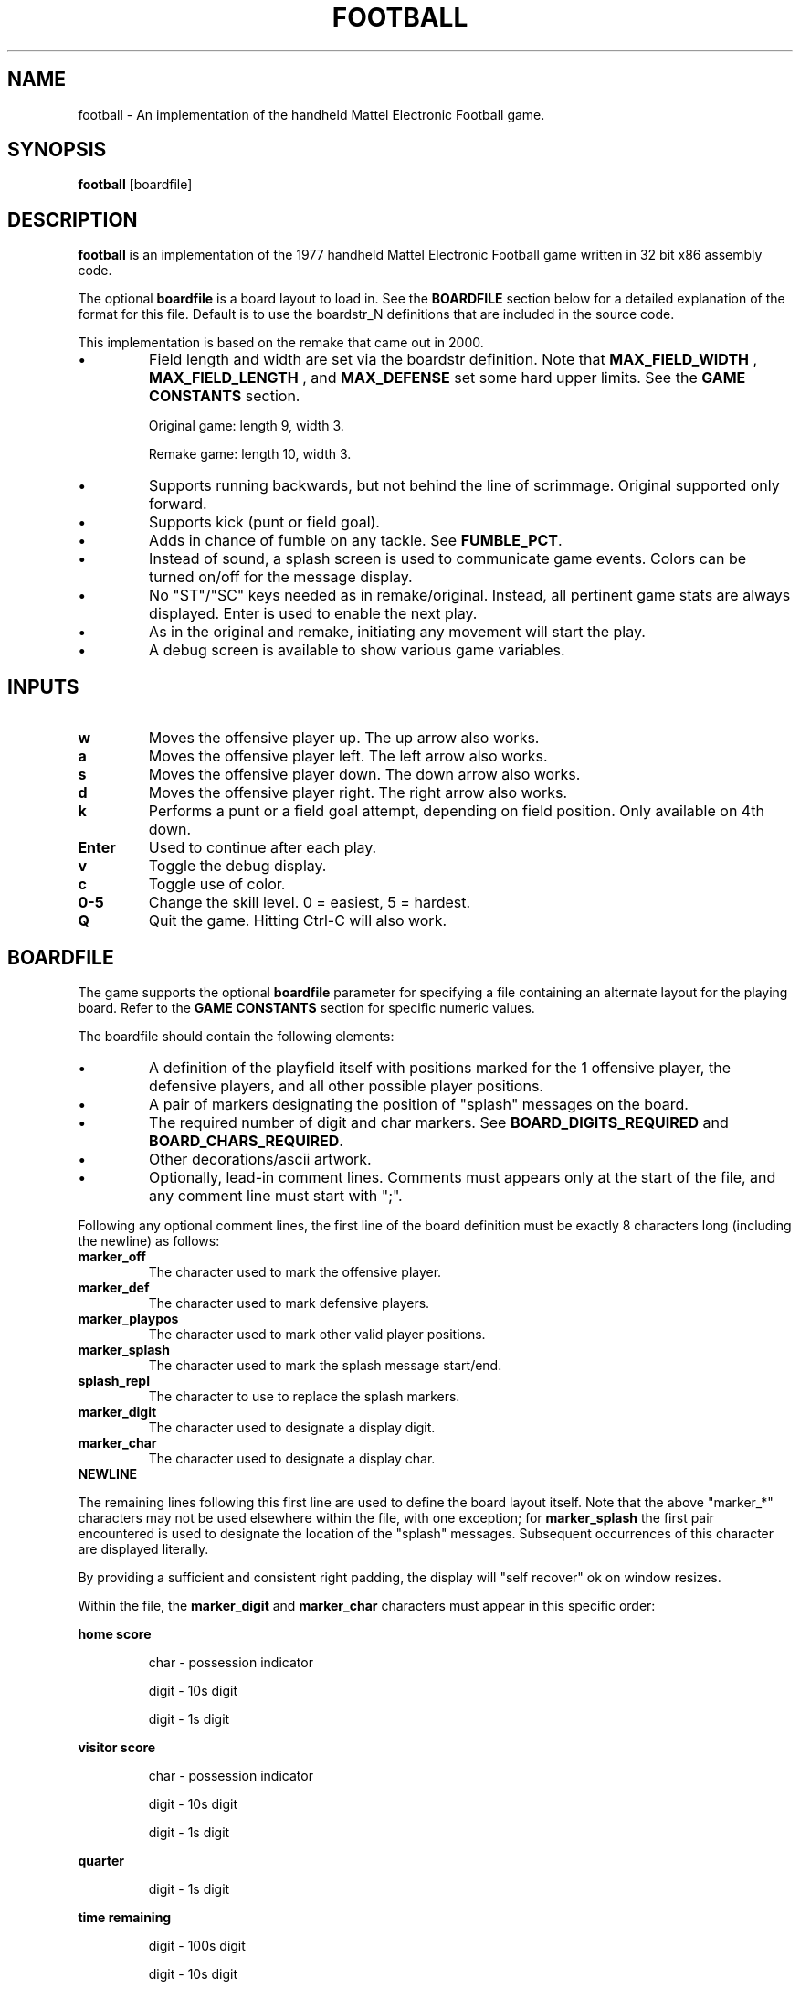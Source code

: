 .TH FOOTBALL "6" "Fall 2020" "football v1.0" "Games"
.SH NAME
football \- An implementation of the handheld Mattel Electronic Football game.
.SH SYNOPSIS
.B football
[boardfile]
.SH DESCRIPTION
.B football
is an implementation of the 1977 handheld Mattel Electronic Football game written in 32 bit x86 assembly code.
.P
The optional
.B boardfile
is a board layout to load in.  See the
.B BOARDFILE
section below for a detailed explanation of the format for this file.  Default is to use  the boardstr_N definitions that are included in the source code.
.P
This implementation is based on the remake that came out in 2000.
.IP \(bu
Field length and width are set via the boardstr definition.
Note that
.B MAX_FIELD_WIDTH
, 
.B MAX_FIELD_LENGTH
, and
.B MAX_DEFENSE
set some hard upper limits.  See the
.BR "GAME CONSTANTS" " section."

Original game: length 9, width 3.

Remake game: length 10, width 3.
.IP \(bu
Supports running backwards, but not behind the line
of scrimmage.  Original supported only forward.

.IP \(bu
Supports kick (punt or field goal).

.IP \(bu
Adds in chance of fumble on any tackle.  See
.BR FUMBLE_PCT .

.IP \(bu
Instead of sound, a splash screen is used to communicate
game events.  Colors can be turned on/off for the
message display.

.IP \(bu
No "ST"/"SC" keys needed as in remake/original.  Instead, all
pertinent game stats are always displayed.  Enter is used
to enable the next play.

.IP \(bu
As in the original and remake, initiating any movement will start
the play.

.IP \(bu
A debug screen is available to show various game variables.

.SH INPUTS

.TP
.B w
Moves the offensive player up.  The up arrow also works.

.TP
.B a
Moves the offensive player left.  The left arrow also works.

.TP
.B s
Moves the offensive player down.  The down arrow also works.

.TP
.B d
Moves the offensive player right.  The right arrow also works.

.TP
.B k
Performs a punt or a field goal attempt, depending on field position.  Only available on 4th down.

.TP
.B Enter
Used to continue after each play.

.TP
.B v
Toggle the debug display.

.TP
.B c
Toggle use of color.

.TP
.B 0\-5
Change the skill level.  0 = easiest, 5 = hardest.

.TP
.B Q
Quit the game.  Hitting Ctrl-C will also work.

.SH BOARDFILE
The game supports the optional
.B boardfile
parameter for specifying a file containing an alternate layout for the playing board.
Refer to the
.B GAME CONSTANTS
section for specific numeric values.

.P
The boardfile should contain the following elements:

.IP \(bu
A definition of the playfield itself with positions marked for the 1 offensive player, the defensive players, and all other possible player positions.

.IP \(bu
A pair of markers designating the position of "splash" messages on the board.

.IP \(bu
The required number of digit and char markers.  See
.BR BOARD_DIGITS_REQUIRED " and"
.BR BOARD_CHARS_REQUIRED "."

.IP \(bu
Other decorations/ascii artwork.

.IP \(bu
Optionally, lead-in comment lines.  Comments must appears only at the start of the file, and any comment line must start with ";".

.P
Following any optional comment lines, the first line of the board definition must be exactly 8 characters long (including the newline) as follows:

.TP
.B marker_off
The character used to mark the offensive player.

.TP
.B marker_def
The character used to mark defensive players.

.TP
.B marker_playpos
The character used to mark other valid player positions.

.TP
.B marker_splash
The character used to mark the splash message start/end.

.TP
.B splash_repl
The character to use to replace the splash markers.

.TP
.B marker_digit
The character used to designate a display digit.

.TP
.B marker_char
The character used to designate a display char.

.TP
.B NEWLINE

.P
The remaining lines following this first line are used to define the board layout itself.  Note that the above "marker_*" characters may not be used elsewhere within the file, with one exception; for
.B marker_splash
the first pair encountered is used to designate the location of the "splash" messages.  Subsequent occurrences of this character are displayed literally.

.P
By providing a sufficient and consistent right padding, the display will "self recover" ok on window resizes.

.P
Within the file, the
.B marker_digit
and
.B marker_char
characters must appear in this specific order:

.P
.B home score
.IP
char \- possession indicator
.IP
digit \- 10s digit
.IP
digit \- 1s digit

.P
.B visitor score
.IP
char - possession indicator
.IP
digit - 10s digit
.IP
digit - 1s digit

.P
.B quarter
.IP
digit - 1s digit

.P
.B time remaining
.IP
digit - 100s digit
.IP
digit - 10s digit
.IP
digit - 1s digit

.P
.B down
.IP
digit - 1s digit

.P
.B field position
.IP
digit - 10s digit
.IP
digit - 1s digit
.IP
char - direction indicator

.P
.B yards to go
.IP
digit - 10s digit
.IP
digit - 1s digit

.P
.B keys
.IP
char - up
.IP
char - left
.IP
char - down
.IP
char - right
.IP
char - kick
.IP
char - quit
.IP
char - debug

.P
If the specified boardfile cannot be opened, the game will fall back to use the pre-defined boardstr_N definitions in the source code.

.P
If the boardfile does not meet all of the above requirements, the init_field() function will fail and cause the game to exit.  The error codes are as follows:

.IP
1 - More than 1 offensive player on playfield

.IP
2 - Exceeded
.B MAX_DEFENSE
defensive players on playfield

.IP
3 - Exceeded
.B MAX_FIELD_WIDTH

.IP
4 - Exceeded
.B MAX_FIELD_LENGTH

.IP
5 - No offensive players on playfield

.IP
6 - No defensive players on playfield

.IP
7 - field_length = 0

.IP
8 - field_width = 0

.IP
9 - playpos_num != field_length * field_width

.IP
10 - too many player positions on a field row

.IP
11 - missing first splash marker in boardstr

.IP
12 - missing second splash marker in boardstr

.IP
13 - invalid board_num

.IP
14 - No player positions found in boardstr

.IP
15 - Did not find
.B BOARD_DIGITS_REQUIRED
many marker_digit_N markers

.IP
16 - Did not find
.B BOARD_CHARS_REQUIRED
many marker_char_N markers

.SH "EXAMPLE BOARDFILE"

A simple example boardfile follows.  The trailing "." is shown only for ease of indicating the right padding in the layout and should be removed.

.in 0
--- CUT HERE ---
.br
; This is a comment line.  The first non-comment line
.br
; is exactly 8 characters, counting the NEWLINE:
.br
&!*$ #@
.br
                                                    .
.br
            @ HOME: ##   @ VISITOR: ##              .
.br
                                                    .
.br
   --------------                 --------------    .
.br
   | QUARTER: # |                 | TIME: ##.# |    .
.br
   ---------------------------------------------    .
.br
   ||| * | * | * | ! | * | * | * | * | * | * |||    .
.br
\\  ||-   -   -   -   -   -   -   -   -   -   -||  / .
.br
 | |||$& | * | * | ! | * | ! | * | * | ! | *$||| |  .
.br
/  ||-   -   -   -   -   -   -   -   -   -   -||  \\ .
.br
   ||| * | * | * | ! | * | * | * | * | * | * |||    .
.br
   ---------------------------------------------    .
.br
   ---------------------------------------------    .
.br
   | DOWN: # | FIELDPOS: ##@ | YARDS TO GO: ## |    .
.br
   ---------------------------------------------    .
.br
                                                    .
.br
     Movement: @=UP  @=LEFT  @=DOWN  @=RIGHT        .
.br
         Kick: @ (only on 4th down)                 .
.br
         Quit: @                                    .
.br
                                                    .
.br
     Hit Enter after each play                      .
.br
     Hit @ to toggle debug display                  .
.br
                                                    .
.br
--- CUT HERE ---
.fi

.SH "GAME CONSTANTS"

.TP
.BR MAX_FIELD_WIDTH " 9"
Max number of player positions across the width of the field.

.TP
.BR MAX_FIELD_LENGTH " 15"
Max number of player positions along the length of the field.

.TP
.BR MAX_DEFENSE " 11"
Max number of defenders.

.TP
.BR FIELDPOS " 20"
Starting field position after a score, touchback, or start of second half.

.TP
.BR FIELDGOAL_MIN " 65"
Minimum distance from offense's endzone to attempt a field goal.  i.e. on the defense's 35 or closer.

.TP
.BR FIELDGOAL_PCT " 75"
Percent chance of making a field goal attempt.

.TP
.BR FUMBLE_PCT " 1"
Percent chance of fumbling on a tackle.

.TP
.BR MIN_PUNT,MAX_PUNT " 20,60"
Range for punt distance.

.TP
.BR GAME_TIME " 150"
Number of "ticks" per quarter.  A "tick" is approximately 1 second.

.TP
.BR BOARD_DIGITS_REQUIRED " 13"
Number of digit markers required in the board file.

.TP
.BR BOARD_CHARS_REQUIRED " 10"
Number of char markers required in in the board file.

.SH AUTHOR
Written by Jim Swenson <Jim.Swenson@trojans.dsu.edu>

.SH "REPORTING BUGS"
Report bugs to <Jim.Swenson@trojans.dsu.edu>
